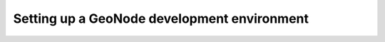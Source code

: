 .. _envsetup:

Setting up a GeoNode development environment
==========================================

.. todo::

    From the notes::

        Manual GeoNode Development Environment Setup (For more advanced Students)
            Basic tools installation
                apt-get update and install
                git
                python
                virtualenv tools/wrapper
            git clone
            pip install geonode
            paver setup
            paver start
            Manual Deployment
                Apache
                Tomcat
                PostgreSQL and PostGIS
                mod_wsgi
